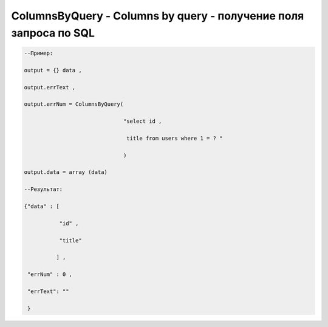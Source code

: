 ColumnsByQuery - Columns by query - получение поля запроса по SQL
============================================================================================


.. code-block:: lua
   
    --Пример:

    output = {} data ,

    output.errText ,

    output.errNum = ColumnsByQuery( 

                                   "select id ,

                                    title from users where 1 = ? "

                                   )
   
    output.data = array (data)

    --Результат:

    {"data" : [
 
               "id" ,

               "title" 

              ] ,

     "errNum" : 0 ,

     "errText": "" 

     }
   
 

 




